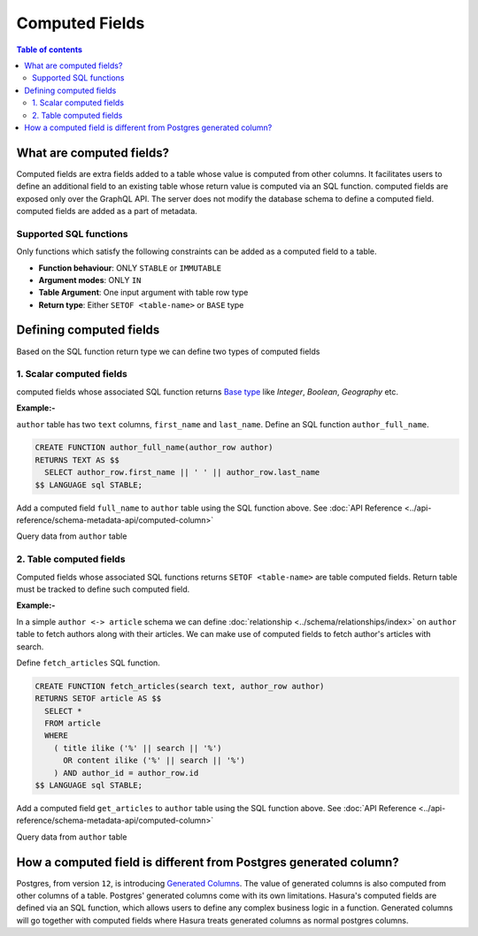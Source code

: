 Computed Fields
================

.. contents:: Table of contents
  :backlinks: none
  :depth: 2
  :local:

What are computed fields?
--------------------------

Computed fields are extra fields added to a table whose value is computed from other columns.
It facilitates users to define an additional field to an existing table whose
return value is computed via an SQL function. computed fields are exposed only over the GraphQL API. The server
does not modify the database schema to define a computed field. computed fields are added as a part of
metadata.

Supported SQL functions
***********************

Only functions which satisfy the following constraints can be added as a computed field to a table.

- **Function behaviour**: ONLY ``STABLE`` or ``IMMUTABLE``
- **Argument modes**: ONLY ``IN``
- **Table Argument**: One input argument with table row type
- **Return type**: Either ``SETOF <table-name>`` or ``BASE`` type

Defining computed fields
-------------------------

Based on the SQL function return type we can define two types of computed fields

1. Scalar computed fields
**************************

computed fields whose associated SQL function returns
`Base type <https://www.postgresql.org/docs/current/extend-type-system.html#id-1.8.3.5.9>`__ like *Integer*,
*Boolean*, *Geography* etc.

**Example:-**

``author`` table has two ``text`` columns, ``first_name`` and ``last_name``. Define an SQL function ``author_full_name``.

.. code-block:: plpgsql

  CREATE FUNCTION author_full_name(author_row author)
  RETURNS TEXT AS $$
    SELECT author_row.first_name || ' ' || author_row.last_name
  $$ LANGUAGE sql STABLE;

Add a computed field ``full_name`` to ``author`` table using the SQL function above.
See :doc:`API Reference <../api-reference/schema-metadata-api/computed-column>`

Query data from ``author`` table

.. graphiql::
  :view_only:
  :query:
    {
      author{
        id
        first_name
        last_name
        full_name
      }
    }
  :response:
    {
      "data": {
        "author": [
          {
            "id": 1,
            "first_name": "Chris",
            "last_name": "Raichael",
            "full_name": "Chris Raichael"
          }
        ]
      }
    }

2. Table computed fields
*************************

Computed fields whose associated SQL functions returns ``SETOF <table-name>`` are table computed fields.
Return table must be tracked to define such computed field.

**Example:-**

In a simple ``author <-> article`` schema we can define :doc:`relationship <../schema/relationships/index>` on ``author``
table to fetch authors along with their articles. We can make use of computed fields to fetch author's articles
with search.

Define ``fetch_articles`` SQL function.

.. code-block:: plpgsql

   CREATE FUNCTION fetch_articles(search text, author_row author)
   RETURNS SETOF article AS $$
     SELECT *
     FROM article
     WHERE
       ( title ilike ('%' || search || '%')
         OR content ilike ('%' || search || '%')
       ) AND author_id = author_row.id
   $$ LANGUAGE sql STABLE;

Add a computed field ``get_articles`` to ``author`` table using the SQL function above.
See :doc:`API Reference <../api-reference/schema-metadata-api/computed-column>`

Query data from ``author`` table

.. graphiql::
  :view_only:
  :query:
    {
      author{
        id
        first_name
        last_name
        get_articles(args: {search: "Hasura"}){
          id
          title
          content
        }
      }
    }
  :response:
    {
      "data": {
        "author": [
          {
            "id": 1,
            "first_name": "Chris",
            "last_name": "Raichael",
            "get_articles": [
              {
                "id": 1,
                "title": "computed fields in Hasura",
                "content": "Some content related to computed fields"
              }
            ]
          }
        ]
      }
    }

How a computed field is different from Postgres generated column?
---------------------------------------------------------------

Postgres, from version ``12``, is introducing `Generated Columns <https://www.postgresql.org/docs/12/ddl-generated-columns.html>`__.
The value of generated columns is also computed from other columns of a table. Postgres' generated columns
come with its own limitations. Hasura's computed fields are defined via an SQL function, which allows users
to define any complex business logic in a function. Generated columns will go together with computed fields where
Hasura treats generated columns as normal postgres columns.
